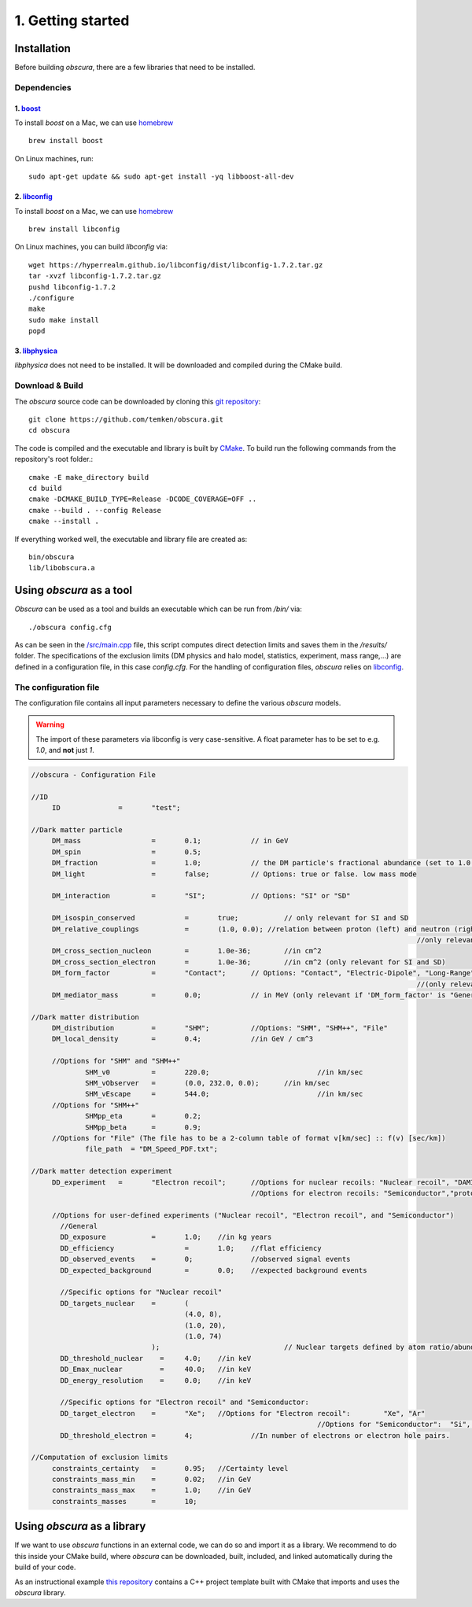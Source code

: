 ==================
1. Getting started
==================

------------
Installation
------------

Before building *obscura*, there are a few libraries that need to be installed.

^^^^^^^^^^^^
Dependencies
^^^^^^^^^^^^

""""""""""""""""""""""""""""""""""""
1. `boost <https://www.boost.org/>`_
""""""""""""""""""""""""""""""""""""

To install *boost* on a Mac, we can use `homebrew <https://brew.sh/>`_ ::

	brew install boost

On Linux machines, run::

   sudo apt-get update && sudo apt-get install -yq libboost-all-dev


""""""""""""""""""""""""""""""""""""""""""""""""""""""""""
2. `libconfig <https://hyperrealm.github.io/libconfig/>`_
""""""""""""""""""""""""""""""""""""""""""""""""""""""""""

To install *boost* on a Mac, we can use `homebrew <https://brew.sh/>`_ ::

	brew install libconfig

On Linux machines, you can build `libconfig` via::

	wget https://hyperrealm.github.io/libconfig/dist/libconfig-1.7.2.tar.gz
	tar -xvzf libconfig-1.7.2.tar.gz
	pushd libconfig-1.7.2
	./configure
	make
	sudo make install
	popd

""""""""""""""""""""""""""""""""""""""""""""""""""""""""""
3. `libphysica <https://github.com/temken/libphysica>`_
""""""""""""""""""""""""""""""""""""""""""""""""""""""""""

*libphysica* does not need to be installed. It will be downloaded and compiled during the CMake build.

^^^^^^^^^^^^^^^^
Download & Build
^^^^^^^^^^^^^^^^

The `obscura` source code can be downloaded by cloning this `git repository <https://github.com/temken/obscura>`_: ::

   git clone https://github.com/temken/obscura.git
   cd obscura

The code is compiled and the executable and library is built by `CMake <https://cmake.org/>`_. To build run the following commands from the repository's root folder.::

	cmake -E make_directory build
	cd build
	cmake -DCMAKE_BUILD_TYPE=Release -DCODE_COVERAGE=OFF ..
	cmake --build . --config Release
	cmake --install .

If everything worked well, the executable and library file are created as::

	bin/obscura
	lib/libobscura.a


-------------------------
Using *obscura* as a tool
-------------------------

*Obscura* can be used as a tool and builds an executable which can be run from */bin/* via::

./obscura config.cfg

As can be seen in the `/src/main.cpp <https://github.com/temken/obscura/blob/master/src/main.cpp>`_ file, this script computes direct detection limits and saves them in the */results/* folder.
The specifications of the exclusion limits (DM physics and halo model, statistics, experiment, mass range,...) are defined in a configuration file, in this case *config.cfg*.
For the handling of configuration files, *obscura* relies on `libconfig <https://hyperrealm.github.io/libconfig/>`_. 

^^^^^^^^^^^^^^^^^^^^^^
The configuration file
^^^^^^^^^^^^^^^^^^^^^^

The configuration file contains all input parameters necessary to define the various *obscura* models.

.. warning::

	The import of these parameters via libconfig is very case-sensitive. A float parameter has to be set to e.g. *1.0*, and **not** just *1*.

.. raw:: html

	<details>
	<summary><a>The full configuration file</a></summary>
 
.. code-block:: c++

   //obscura - Configuration File

   //ID
   	ID		=	"test";

   //Dark matter particle
   	DM_mass		  	=	0.1;		// in GeV
   	DM_spin		  	=	0.5;
   	DM_fraction		=	1.0;		// the DM particle's fractional abundance (set to 1.0 for 100%)
   	DM_light		=	false;		// Options: true or false. low mass mode

   	DM_interaction		=	"SI";		// Options: "SI" or "SD"

   	DM_isospin_conserved		=	true; 		// only relevant for SI and SD
   	DM_relative_couplings		=	(1.0, 0.0); //relation between proton (left) and neutron (right) couplings.
   												//only relevant if 'DM_isospin_conserved' is false.
   	DM_cross_section_nucleon	=	1.0e-36;	//in cm^2
   	DM_cross_section_electron	=	1.0e-36;	//in cm^2 (only relevant for SI and SD)
   	DM_form_factor		=	"Contact";	// Options: "Contact", "Electric-Dipole", "Long-Range", "General"
   												//(only relevant for SI)
   	DM_mediator_mass	=	0.0;		// in MeV (only relevant if 'DM_form_factor' is "General")

   //Dark matter distribution
   	DM_distribution 	=	"SHM";		//Options: "SHM", "SHM++", "File"
   	DM_local_density	=	0.4;		//in GeV / cm^3
   	
   	//Options for "SHM" and "SHM++"
   		SHM_v0		=	220.0;				//in km/sec
   		SHM_vObserver	=	(0.0, 232.0, 0.0);	//in km/sec
   		SHM_vEscape	=	544.0;				//in km/sec
   	//Options for "SHM++"
   		SHMpp_eta	=	0.2;
   		SHMpp_beta	=	0.9;
   	//Options for "File" (The file has to be a 2-column table of format v[km/sec] :: f(v) [sec/km])
   		file_path  = "DM_Speed_PDF.txt";

   //Dark matter detection experiment
   	DD_experiment	=	"Electron recoil";	//Options for nuclear recoils: "Nuclear recoil", "DAMIC_N_2011", "XENON1T_N_2017", "CRESST-II","CRESST-III", "CRESST-surface"
							//Options for electron recoils: "Semiconductor","protoSENSEI@MINOS","protoSENSEI@surface", "SENSEI@MINOS", "CDMS-HVeV_2018", "CDMS-HVeV_2020", "Electron recoil", "XENON10_S2", "XENON100_S2", "XENON1T_S2", "DarkSide-50_S2"

   	//Options for user-defined experiments ("Nuclear recoil", "Electron recoil", and "Semiconductor")
	  //General
	  DD_exposure 		=	1.0;	//in kg years
	  DD_efficiency 		=	1.0;	//flat efficiency
	  DD_observed_events 	=	0;		//observed signal events
	  DD_expected_background 	=	0.0;	//expected background events

	  //Specific options for "Nuclear recoil"
	  DD_targets_nuclear	=	(
	  				(4.0, 8),
	  				(1.0, 20),
	  				(1.0, 74)
	  			);				// Nuclear targets defined by atom ratio/abundances and Z
	  DD_threshold_nuclear    =	4.0;    //in keV
	  DD_Emax_nuclear         =	40.0;	//in keV
	  DD_energy_resolution    =	0.0;    //in keV

	  //Specific options for "Electron recoil" and "Semiconductor:
	  DD_target_electron	=	"Xe";	//Options for "Electron recoil": 	"Xe", "Ar"
	  								//Options for "Semiconductor":	"Si", "Ge"
	  DD_threshold_electron	=	4;		//In number of electrons or electron hole pairs.

   //Computation of exclusion limits
   	constraints_certainty	=	0.95;	//Certainty level
   	constraints_mass_min	=	0.02;	//in GeV										
   	constraints_mass_max	=	1.0;	//in GeV
   	constraints_masses	=	10;										
 
.. raw:: html

	</details>

----------------------------
Using *obscura* as a library
----------------------------

If we want to use *obscura* functions in an external code, we can do so and import it as a library.
We recommend to do this inside your CMake build, where *obscura* can be downloaded, built, included, and linked automatically during the build of your code.


As an instructional example `this repository <https://github.com/temken/template_cpp_cmake_obscura>`_ contains a C++ project template built with CMake that imports and uses the *obscura* library.
